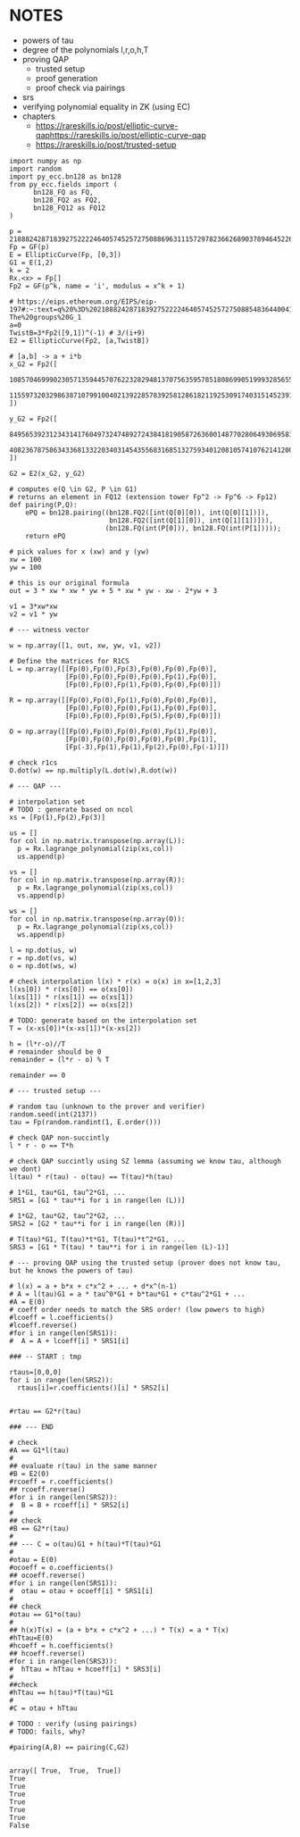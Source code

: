 * NOTES
- powers of tau
- degree of the polynomials l,r,o,h,T
- proving QAP
  - trusted setup
  - proof generation
  - proof check via pairings
- srs
- verifying polynomial equality in ZK (using EC)
- chapters
  - https://rareskills.io/post/elliptic-curve-qaphttps://rareskills.io/post/elliptic-curve-qap
  - https://rareskills.io/post/trusted-setup

#+BEGIN_SRC sage :session . :exports both
import numpy as np
import random
import py_ecc.bn128 as bn128
from py_ecc.fields import (
      bn128_FQ as FQ,
      bn128_FQ2 as FQ2,
      bn128_FQ12 as FQ12
)

p = 21888242871839275222246405745257275088696311157297823662689037894645226208583
Fp = GF(p)
E = EllipticCurve(Fp, [0,3])
G1 = E(1,2)
k = 2
Rx.<x> = Fp[]
Fp2 = GF(p^k, name = 'i', modulus = x^k + 1)

# https://eips.ethereum.org/EIPS/eip-197#:~:text=q%20%3D%2021888242871839275222246405745257275088548364400416034343698204186575808495617.-,Definition%20of%20the%20groups,-The%20groups%20G_1
a=0
TwistB=3*Fp2([9,1])^(-1) # 3/(i+9)
E2 = EllipticCurve(Fp2, [a,TwistB])

# [a,b] -> a + i*b
x_G2 = Fp2([
      10857046999023057135944570762232829481370756359578518086990519993285655852781,
      11559732032986387107991004021392285783925812861821192530917403151452391805634
])

y_G2 = Fp2([
      8495653923123431417604973247489272438418190587263600148770280649306958101930,
      4082367875863433681332203403145435568316851327593401208105741076214120093531
])

G2 = E2(x_G2, y_G2)

# computes e(Q \in G2, P \in G1)
# returns an element in FQ12 (extension tower Fp^2 -> Fp^6 -> Fp12)
def pairing(P,Q):
    ePQ = bn128.pairing((bn128.FQ2([int(Q[0][0]), int(Q[0][1])]),
                         bn128.FQ2([int(Q[1][0]), int(Q[1][1])])),
                        (bn128.FQ(int(P[0])), bn128.FQ(int(P[1]))));
    return ePQ

# pick values for x (xw) and y (yw)
xw = 100
yw = 100

# this is our original formula
out = 3 * xw * xw * yw + 5 * xw * yw - xw - 2*yw + 3

v1 = 3*xw*xw
v2 = v1 * yw

# --- witness vector

w = np.array([1, out, xw, yw, v1, v2])

# Define the matrices for R1CS
L = np.array([[Fp(0),Fp(0),Fp(3),Fp(0),Fp(0),Fp(0)],
              [Fp(0),Fp(0),Fp(0),Fp(0),Fp(1),Fp(0)],
              [Fp(0),Fp(0),Fp(1),Fp(0),Fp(0),Fp(0)]])

R = np.array([[Fp(0),Fp(0),Fp(1),Fp(0),Fp(0),Fp(0)],
              [Fp(0),Fp(0),Fp(0),Fp(1),Fp(0),Fp(0)],
              [Fp(0),Fp(0),Fp(0),Fp(5),Fp(0),Fp(0)]])

O = np.array([[Fp(0),Fp(0),Fp(0),Fp(0),Fp(1),Fp(0)],
              [Fp(0),Fp(0),Fp(0),Fp(0),Fp(0),Fp(1)],
              [Fp(-3),Fp(1),Fp(1),Fp(2),Fp(0),Fp(-1)]])

# check r1cs
O.dot(w) == np.multiply(L.dot(w),R.dot(w))

# --- QAP ---

# interpolation set
# TODO : generate based on ncol
xs = [Fp(1),Fp(2),Fp(3)]

us = []
for col in np.matrix.transpose(np.array(L)):
  p = Rx.lagrange_polynomial(zip(xs,col))
  us.append(p)

vs = []
for col in np.matrix.transpose(np.array(R)):
  p = Rx.lagrange_polynomial(zip(xs,col))
  vs.append(p)

ws = []
for col in np.matrix.transpose(np.array(O)):
  p = Rx.lagrange_polynomial(zip(xs,col))
  ws.append(p)

l = np.dot(us, w)
r = np.dot(vs, w)
o = np.dot(ws, w)

# check interpolation l(x) * r(x) = o(x) in x=[1,2,3]
l(xs[0]) * r(xs[0]) == o(xs[0])
l(xs[1]) * r(xs[1]) == o(xs[1])
l(xs[2]) * r(xs[2]) == o(xs[2])

# TODO: generate based on the interpolation set
T = (x-xs[0])*(x-xs[1])*(x-xs[2])

h = (l*r-o)//T
# remainder should be 0
remainder = (l*r - o) % T

remainder == 0

# --- trusted setup ---

# random tau (unknown to the prover and verifier)
random.seed(int(2137))
tau = Fp(random.randint(1, E.order()))

# check QAP non-succintly
l * r - o == T*h

# check QAP succintly using SZ lemma (assuming we know tau, although we dont)
l(tau) * r(tau) - o(tau) == T(tau)*h(tau)

# 1*G1, tau*G1, tau^2*G1, ...
SRS1 = [G1 * tau**i for i in range(len (L))]

# 1*G2, tau*G2, tau^2*G2, ...
SRS2 = [G2 * tau**i for i in range(len (R))]

# T(tau)*G1, T(tau)*t*G1, T(tau)*t^2*G1, ...
SRS3 = [G1 * T(tau) * tau**i for i in range(len (L)-1)]

# --- proving QAP using the trusted setup (prover does not know tau, but he knows the powers of tau)

# l(x) = a + b*x + c*x^2 + ... + d*x^(n-1)
# A = l(tau)G1 = a * tau^0*G1 + b*tau*G1 + c*tau^2*G1 + ...
#A = E(0)
# coeff order needs to match the SRS order! (low powers to high)
#lcoeff = l.coefficients()
#lcoeff.reverse()
#for i in range(len(SRS1)):
#  A = A + lcoeff[i] * SRS1[i]

### -- START : tmp

rtaus=[0,0,0]
for i in range(len(SRS2)):
  rtaus[i]=r.coefficients()[i] * SRS2[i]  


#rtau == G2*r(tau)

### --- END

# check
#A == G1*l(tau)
#
## evaluate r(tau) in the same manner
#B = E2(0)
#rcoeff = r.coefficients()
## rcoeff.reverse()
#for i in range(len(SRS2)):
#  B = B + rcoeff[i] * SRS2[i]
#
## check
#B == G2*r(tau)
#
## --- C = o(tau)G1 + h(tau)*T(tau)*G1
#
#otau = E(0)
#ocoeff = o.coefficients()
## ocoeff.reverse()
#for i in range(len(SRS1)):
#  otau = otau + ocoeff[i] * SRS1[i]
#
## check
#otau == G1*o(tau)
#
## h(x)T(x) = (a + b*x + c*x^2 + ...) * T(x) = a * T(x)
#hTtau=E(0)
#hcoeff = h.coefficients()
## hcoeff.reverse()
#for i in range(len(SRS3)):
#  hTtau = hTtau + hcoeff[i] * SRS3[i]
#
##check
#hTtau == h(tau)*T(tau)*G1
#
#C = otau + hTtau

# TODO : verify (using pairings)
# TODO: fails, why?

#pairing(A,B) == pairing(C,G2)

#+END_SRC

#+RESULTS:
: array([ True,  True,  True])
: True
: True
: True
: True
: True
: True
: False
